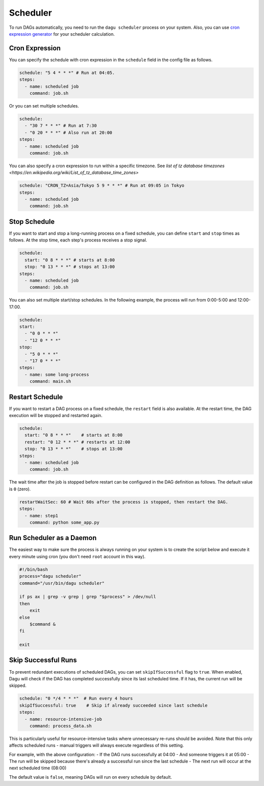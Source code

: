 .. _scheduler configuration:

Scheduler
==========

To run DAGs automatically, you need to run the ``dagu scheduler`` process on your system. Also, you can use `cron expression generator <https://crontab.cronhub.io/>`_ for your scheduler calculation. 

Cron Expression
----------------

You can specify the schedule with cron expression in the ``schedule`` field in the config file as follows.

.. code-block:: yaml

    schedule: "5 4 * * *" # Run at 04:05.
    steps:
      - name: scheduled job
        command: job.sh

Or you can set multiple schedules.

.. code-block:: yaml

    schedule:
      - "30 7 * * *" # Run at 7:30
      - "0 20 * * *" # Also run at 20:00
    steps:
      - name: scheduled job
        command: job.sh

You can also specify a cron expression to run within a specific timezone. See `list of tz database timezones <https://en.wikipedia.org/wiki/List_of_tz_database_time_zones>`

.. code-block:: yaml

    schedule: "CRON_TZ=Asia/Tokyo 5 9 * * *" # Run at 09:05 in Tokyo
    steps:
      - name: scheduled job
        command: job.sh

Stop Schedule
--------------

If you want to start and stop a long-running process on a fixed schedule, you can define ``start`` and ``stop`` times as follows. At the stop time, each step's process receives a stop signal.

.. code-block:: yaml

    schedule:
      start: "0 8 * * *" # starts at 8:00
      stop: "0 13 * * *" # stops at 13:00
    steps:
      - name: scheduled job
        command: job.sh

You can also set multiple start/stop schedules. In the following example, the process will run from 0:00-5:00 and 12:00-17:00.

.. code-block:: yaml

    schedule:
    start:
      - "0 0 * * *"
      - "12 0 * * *"
    stop:
      - "5 0 * * *"
      - "17 0 * * *"
    steps:
      - name: some long-process
        command: main.sh

Restart Schedule
----------------

If you want to restart a DAG process on a fixed schedule, the ``restart`` field is also available. At the restart time, the DAG execution will be stopped and restarted again.

.. code-block:: yaml

    schedule:
      start: "0 8 * * *"    # starts at 8:00
      restart: "0 12 * * *" # restarts at 12:00
      stop: "0 13 * * *"    # stops at 13:00
    steps:
      - name: scheduled job
        command: job.sh

The wait time after the job is stopped before restart can be configured in the DAG definition as follows. The default value is ``0`` (zero).

.. code-block:: yaml

    restartWaitSec: 60 # Wait 60s after the process is stopped, then restart the DAG.
    steps:
      - name: step1
        command: python some_app.py

Run Scheduler as a Daemon
-------------------------

The easiest way to make sure the process is always running on your system is to create the script below and execute it every minute using cron (you don't need ``root`` account in this way).

.. code-block:: bash

    #!/bin/bash
    process="dagu scheduler"
    command="/usr/bin/dagu scheduler"

    if ps ax | grep -v grep | grep "$process" > /dev/null
    then
        exit
    else
        $command &
    fi

    exit

Skip Successful Runs
-------------------

To prevent redundant executions of scheduled DAGs, you can set ``skipIfSuccessful`` flag to ``true``. When enabled, Dagu will check if the DAG has completed successfully since its last scheduled time. If it has, the current run will be skipped.

.. code-block:: yaml

    schedule: "0 */4 * * *"  # Run every 4 hours
    skipIfSuccessful: true    # Skip if already succeeded since last schedule
    steps:
      - name: resource-intensive-job
        command: process_data.sh

This is particularly useful for resource-intensive tasks where unnecessary re-runs should be avoided. Note that this only affects scheduled runs - manual triggers will always execute regardless of this setting.

For example, with the above configuration:
- If the DAG runs successfully at 04:00
- And someone triggers it at 05:00
- The run will be skipped because there's already a successful run since the last schedule
- The next run will occur at the next scheduled time (08:00)

The default value is ``false``, meaning DAGs will run on every schedule by default.

